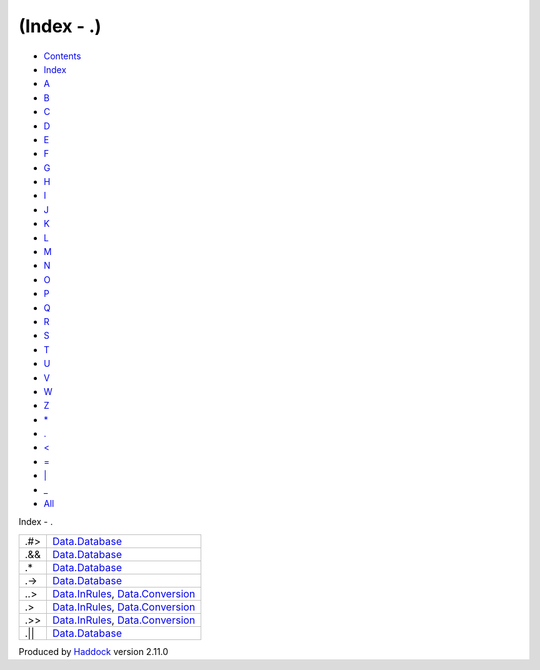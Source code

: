 ===========
(Index - .)
===========

-  `Contents <index.html>`__
-  `Index <doc-index.html>`__

 

-  `A <doc-index-A.html>`__
-  `B <doc-index-B.html>`__
-  `C <doc-index-C.html>`__
-  `D <doc-index-D.html>`__
-  `E <doc-index-E.html>`__
-  `F <doc-index-F.html>`__
-  `G <doc-index-G.html>`__
-  `H <doc-index-H.html>`__
-  `I <doc-index-I.html>`__
-  `J <doc-index-J.html>`__
-  `K <doc-index-K.html>`__
-  `L <doc-index-L.html>`__
-  `M <doc-index-M.html>`__
-  `N <doc-index-N.html>`__
-  `O <doc-index-O.html>`__
-  `P <doc-index-P.html>`__
-  `Q <doc-index-Q.html>`__
-  `R <doc-index-R.html>`__
-  `S <doc-index-S.html>`__
-  `T <doc-index-T.html>`__
-  `U <doc-index-U.html>`__
-  `V <doc-index-V.html>`__
-  `W <doc-index-W.html>`__
-  `Z <doc-index-Z.html>`__
-  `\* <doc-index-42.html>`__
-  `. <doc-index-46.html>`__
-  `< <doc-index-60.html>`__
-  `= <doc-index-61.html>`__
-  `\| <doc-index-124.html>`__
-  `\_ <doc-index-95.html>`__
-  `All <doc-index-All.html>`__

Index - .

+---------+------------------------------------------------------------------------------------------------------------+
| .#>     | `Data.Database <Data-Database.html#v:.-35--62->`__                                                         |
+---------+------------------------------------------------------------------------------------------------------------+
| .&&     | `Data.Database <Data-Database.html#v:.-38--38->`__                                                         |
+---------+------------------------------------------------------------------------------------------------------------+
| .\*     | `Data.Database <Data-Database.html#v:.-42->`__                                                             |
+---------+------------------------------------------------------------------------------------------------------------+
| .->     | `Data.Database <Data-Database.html#v:.-45--62->`__                                                         |
+---------+------------------------------------------------------------------------------------------------------------+
| ..>     | `Data.InRules <Data-InRules.html#v:..-62->`__, `Data.Conversion <Data-Conversion.html#v:..-62->`__         |
+---------+------------------------------------------------------------------------------------------------------------+
| .>      | `Data.InRules <Data-InRules.html#v:.-62->`__, `Data.Conversion <Data-Conversion.html#v:.-62->`__           |
+---------+------------------------------------------------------------------------------------------------------------+
| .>>     | `Data.InRules <Data-InRules.html#v:.-62--62->`__, `Data.Conversion <Data-Conversion.html#v:.-62--62->`__   |
+---------+------------------------------------------------------------------------------------------------------------+
| .\|\|   | `Data.Database <Data-Database.html#v:.-124--124->`__                                                       |
+---------+------------------------------------------------------------------------------------------------------------+

Produced by `Haddock <http://www.haskell.org/haddock/>`__ version 2.11.0
